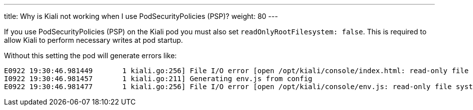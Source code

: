---
title: Why is Kiali not working when I use PodSecurityPolicies (PSP)?
weight: 80
---

If you use PodSecurityPolicies (PSP) on the Kiali pod you must also set `readOnlyRootFilesystem: false`.  This is required to allow Kiali to perform necessary writes at pod startup.

Without this setting the pod will generate errors like:

```
E0922 19:30:46.981449       1 kiali.go:256] File I/O error [open /opt/kiali/console/index.html: read-only file system]
I0922 19:30:46.981457       1 kiali.go:211] Generating env.js from config
E0922 19:30:46.981477       1 kiali.go:256] File I/O error [open /opt/kiali/console/env.js: read-only file system]
```




